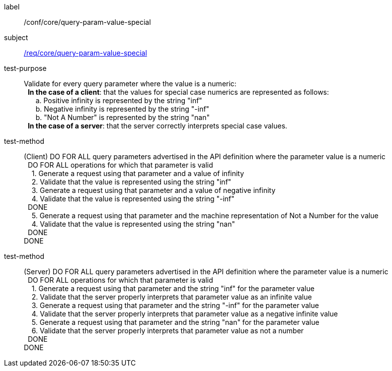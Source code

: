 [[ats_core_query-param-value-special]]

////
[width="90%",cols="2,6a"]
|===
^|*Abstract Test {counter:ats-id}* |*/conf/core/query-param-value-special*
^|Test Purpose |Validate for every query parameter where the value is a numeric: +
{nbsp}{nbsp}**In the case of a client**: that the values for special case numerics are represented as follows: +
{nbsp}{nbsp}{nbsp}{nbsp}{nbsp}{nbsp}a. Positive infinity is represented by the string "inf" +
{nbsp}{nbsp}{nbsp}{nbsp}{nbsp}{nbsp}b. Negative infinity is represented by the string "-inf" +
{nbsp}{nbsp}{nbsp}{nbsp}{nbsp}{nbsp}b. "Not A Number" is represented by the string "nan" +
{nbsp}{nbsp}**In the case of a server**: that the server correctly interprets special case values.
^|Requirement |<<req_core_query-param-value-special,/req/core/query-param-value-special>>
^|Test Method (Client) |DO FOR ALL query parameters advertised in the API definition where the parameter value is a numeric +
{nbsp}{nbsp}DO FOR ALL operations for which that parameter is valid +
{nbsp}{nbsp}{nbsp}{nbsp}1. Generate a request using that parameter and a value of infinity +
{nbsp}{nbsp}{nbsp}{nbsp}2. Validate that the value is represented using the string "inf" +
{nbsp}{nbsp}{nbsp}{nbsp}3. Generate a request using that parameter and a value of negative infinity +
{nbsp}{nbsp}{nbsp}{nbsp}4. Validate that the value is represented using the string "-inf" +
{nbsp}{nbsp}DONE +
{nbsp}{nbsp}{nbsp}{nbsp}5. Generate a request using that parameter and the machine representation of Not a Number for the value +
{nbsp}{nbsp}{nbsp}{nbsp}4. Validate that the value is represented using the string "nan" +
{nbsp}{nbsp}DONE +
DONE
^|Test Method (Server) |DO FOR ALL query parameters advertised in the API definition where the parameter value is a numeric +
{nbsp}{nbsp}DO FOR ALL operations for which that parameter is valid +
{nbsp}{nbsp}{nbsp}{nbsp}1. Generate a request using that parameter and the string "inf" for the parameter value +
{nbsp}{nbsp}{nbsp}{nbsp}2. Validate that the server properly interprets that parameter value as an infinite value +
{nbsp}{nbsp}{nbsp}{nbsp}3. Generate a request using that parameter and the string "-inf" for the parameter value +
{nbsp}{nbsp}{nbsp}{nbsp}4. Validate that the server properly interprets that parameter value as a negative infinite value +
{nbsp}{nbsp}{nbsp}{nbsp}5. Generate a request using that parameter and the string "nan" for the parameter value +
{nbsp}{nbsp}{nbsp}{nbsp}6. Validate that the server properly interprets that parameter value as not a number +
{nbsp}{nbsp}DONE +
DONE
|===
////

[abstract_test]
====
[%metadata]
label:: /conf/core/query-param-value-special
subject:: <<req_core_query-param-value-special,/req/core/query-param-value-special>>
test-purpose:: Validate for every query parameter where the value is a numeric: +
{nbsp}{nbsp}**In the case of a client**: that the values for special case numerics are represented as follows: +
{nbsp}{nbsp}{nbsp}{nbsp}{nbsp}{nbsp}a. Positive infinity is represented by the string "inf" +
{nbsp}{nbsp}{nbsp}{nbsp}{nbsp}{nbsp}b. Negative infinity is represented by the string "-inf" +
{nbsp}{nbsp}{nbsp}{nbsp}{nbsp}{nbsp}b. "Not A Number" is represented by the string "nan" +
{nbsp}{nbsp}**In the case of a server**: that the server correctly interprets special case values.
test-method::
+
--
(Client)
DO FOR ALL query parameters advertised in the API definition where the parameter value is a numeric +
{nbsp}{nbsp}DO FOR ALL operations for which that parameter is valid +
{nbsp}{nbsp}{nbsp}{nbsp}1. Generate a request using that parameter and a value of infinity +
{nbsp}{nbsp}{nbsp}{nbsp}2. Validate that the value is represented using the string "inf" +
{nbsp}{nbsp}{nbsp}{nbsp}3. Generate a request using that parameter and a value of negative infinity +
{nbsp}{nbsp}{nbsp}{nbsp}4. Validate that the value is represented using the string "-inf" +
{nbsp}{nbsp}DONE +
{nbsp}{nbsp}{nbsp}{nbsp}5. Generate a request using that parameter and the machine representation of Not a Number for the value +
{nbsp}{nbsp}{nbsp}{nbsp}4. Validate that the value is represented using the string "nan" +
{nbsp}{nbsp}DONE +
DONE
--
test-method::
+
--
(Server)
DO FOR ALL query parameters advertised in the API definition where the parameter value is a numeric +
{nbsp}{nbsp}DO FOR ALL operations for which that parameter is valid +
{nbsp}{nbsp}{nbsp}{nbsp}1. Generate a request using that parameter and the string "inf" for the parameter value +
{nbsp}{nbsp}{nbsp}{nbsp}2. Validate that the server properly interprets that parameter value as an infinite value +
{nbsp}{nbsp}{nbsp}{nbsp}3. Generate a request using that parameter and the string "-inf" for the parameter value +
{nbsp}{nbsp}{nbsp}{nbsp}4. Validate that the server properly interprets that parameter value as a negative infinite value +
{nbsp}{nbsp}{nbsp}{nbsp}5. Generate a request using that parameter and the string "nan" for the parameter value +
{nbsp}{nbsp}{nbsp}{nbsp}6. Validate that the server properly interprets that parameter value as not a number +
{nbsp}{nbsp}DONE +
DONE
--
====
